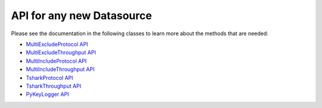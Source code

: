 .. highlight:: rst

API for any new Datasource
=========================================

Please see the documentation in the following classes to learn more about the methods that are needed:

* `MultiExcludeProtocol API <core.apis.datasource.html#module-core.apis.datasource.multiExcludeProtocol>`_
* `MultiExcludeThroughput API <core.apis.datasource.html#module-core.apis.datasource.multiExcludeThroughput>`_
* `MultiIncludeProtocol API <core.apis.datasource.html#module-core.apis.datasource.multiIncludeProtocol>`_
* `MultiIncludeThroughput API <core.apis.datasource.html#module-core.apis.datasource.multiIncludeThroughput>`_
* `TsharkProtocol API <core.apis.datasource.html#module-core.apis.datasource.tsharkProtocol>`_
* `TsharkThroughput API <core.apis.datasource.html#module-core.apis.datasource.tsharkThroughput>`_
* `PyKeyLogger API <core.apis.datasource.html#module-core.apis.datasource.pyKeyLogger>`_
